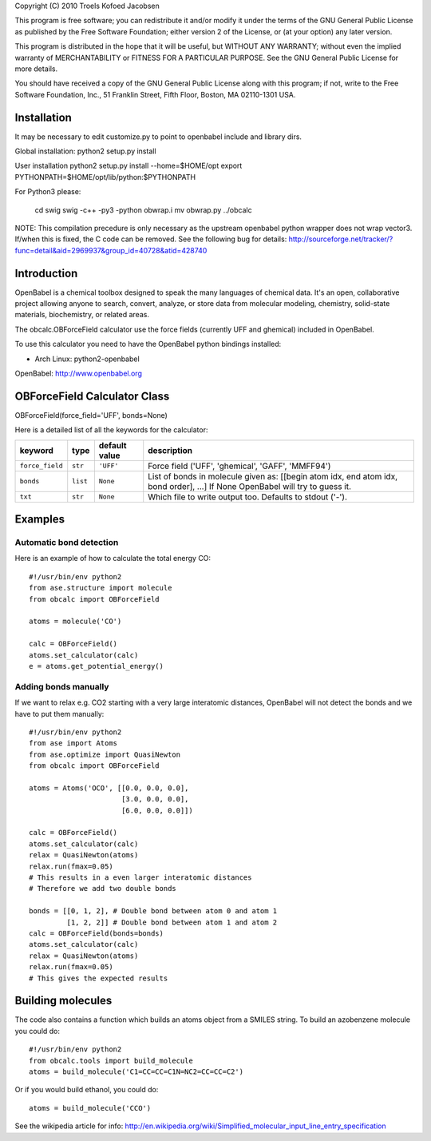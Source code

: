 Copyright (C) 2010 Troels Kofoed Jacobsen

This program is free software; you can redistribute it and/or modify
it under the terms of the GNU General Public License as published by
the Free Software Foundation; either version 2 of the License, or
(at your option) any later version.

This program is distributed in the hope that it will be useful,
but WITHOUT ANY WARRANTY; without even the implied warranty of
MERCHANTABILITY or FITNESS FOR A PARTICULAR PURPOSE.  See the
GNU General Public License for more details.

You should have received a copy of the GNU General Public License along
with this program; if not, write to the Free Software Foundation, Inc.,
51 Franklin Street, Fifth Floor, Boston, MA 02110-1301 USA.

Installation
============
It may be necessary to edit customize.py to point to openbabel include and
library dirs.

Global installation:
python2 setup.py install

User installation
python2 setup.py install --home=$HOME/opt
export PYTHONPATH=$HOME/opt/lib/python:$PYTHONPATH

For Python3 please:

    cd swig
    swig -c++ -py3 -python obwrap.i
    mv obwrap.py ../obcalc

NOTE: This compilation precedure is only necessary as the upstream openbabel
python wrapper does not wrap vector3. If/when this is fixed, the C code can be
removed. See the following bug for details:
http://sourceforge.net/tracker/?func=detail&aid=2969937&group_id=40728&atid=428740
        
Introduction
============

OpenBabel is a chemical toolbox designed to speak the many languages of
chemical data. It's an open, collaborative project allowing anyone to search,
convert, analyze, or store data from molecular modeling, chemistry,
solid-state materials, biochemistry, or related areas.  

The obcalc.OBForceField calculator use the force fields (currently UFF and
ghemical) included in OpenBabel.

To use this calculator you need to have the OpenBabel python bindings
installed:

- Arch Linux: python2-openbabel

OpenBabel: http://www.openbabel.org

OBForceField Calculator Class
=============================

OBForceField(force_field='UFF', bonds=None)

Here is a detailed list of all the keywords for the calculator:

================ ========= ================  =================================================
keyword          type      default value     description
================ ========= ================  =================================================
``force_field``  ``str``   ``'UFF'``         Force field ('UFF', 'ghemical', 'GAFF', 'MMFF94')
``bonds``        ``list``  ``None``          List of bonds in molecule given as:
                                             [[begin atom idx, end atom idx, bond order], ...]
                                             If None OpenBabel will try to guess it. 
``txt``          ``str``   ``None``          Which file to write output too.  Defaults to
                                             stdout ('-').
================ ========= ================  =================================================

Examples
========

Automatic bond detection 
------------------------

Here is an example of how to calculate the total energy CO::

  #!/usr/bin/env python2
  from ase.structure import molecule
  from obcalc import OBForceField
  
  atoms = molecule('CO')
  
  calc = OBForceField()
  atoms.set_calculator(calc)
  e = atoms.get_potential_energy()

Adding bonds manually
---------------------

If we want to relax e.g. CO2 starting with a very large interatomic distances,
OpenBabel will not detect the bonds and we have to put them manually::

  #!/usr/bin/env python2
  from ase import Atoms
  from ase.optimize import QuasiNewton
  from obcalc import OBForceField
  
  atoms = Atoms('OCO', [[0.0, 0.0, 0.0],
                        [3.0, 0.0, 0.0],
                        [6.0, 0.0, 0.0]])
  
  calc = OBForceField()
  atoms.set_calculator(calc)
  relax = QuasiNewton(atoms)
  relax.run(fmax=0.05)
  # This results in a even larger interatomic distances
  # Therefore we add two double bonds
  
  bonds = [[0, 1, 2], # Double bond between atom 0 and atom 1
           [1, 2, 2]] # Double bond between atom 1 and atom 2
  calc = OBForceField(bonds=bonds)
  atoms.set_calculator(calc)
  relax = QuasiNewton(atoms)
  relax.run(fmax=0.05)
  # This gives the expected results

Building molecules
==================
The code also contains a function which builds an atoms object from a SMILES
string. To build an azobenzene molecule you could do::

  #!/usr/bin/env python2
  from obcalc.tools import build_molecule
  atoms = build_molecule('C1=CC=CC=C1N=NC2=CC=CC=C2')

Or if you would build ethanol, you could do::

  atoms = build_molecule('CCO')

See the wikipedia article for info:
http://en.wikipedia.org/wiki/Simplified_molecular_input_line_entry_specification

